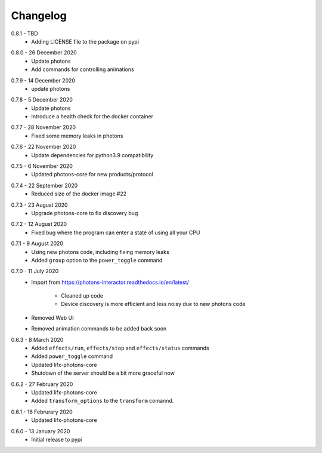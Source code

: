 .. _interactor_changelog:

Changelog
=========

.. _release-interactor-0.8.1:

0.8.1 - TBD
    * Adding LICENSE file to the package on pypi

.. _release-interactor-0.8.0:

0.8.0 - 26 December 2020
    * Update photons
    * Add commands for controlling animations

.. _release-interactor-0.7.9:

0.7.9 - 14 December 2020
    * update photons

.. _release-interactor-0.7.8:

0.7.8 - 5 December 2020
    * Update photons
    * Introduce a health check for the docker container

.. _release-interactor-0.7.7:

0.7.7 - 28 November 2020
    * Fixed some memory leaks in photons

.. _release-interactor-0.7.6:

0.7.6 - 22 November 2020
    * Update dependencies for python3.9 compatibility

.. _release-interactor-0.7.5:

0.7.5 - 6 November 2020
    * Updated photons-core for new products/protocol

.. _release-interactor-0.7.4:

0.7.4 - 22 September 2020
    * Reduced size of the docker image #22

.. _release-interactor-0.7.3:

0.7.3 - 23 August 2020
    * Upgrade photons-core to fix discovery bug

.. _release-interactor-0.7.2:

0.7.2 - 12 August 2020
    * Fixed bug where the program can enter a state of using all your CPU

.. _release-interactor-0.7.1:

0.7.1 - 9 August 2020
    * Using new photons code, including fixing memory leaks
    * Added ``group`` option to the ``power_toggle`` command

.. _release-interactor-0.7.0:

0.7.0 - 11 July 2020
    * Import from https://photons-interactor.readthedocs.io/en/latest/

        * Cleaned up code
        * Device discovery is more efficient and less noisy due to new photons
          code

    * Removed Web UI
    * Removed animation commands to be added back soon

.. _release-interactor-0.6.3:

0.6.3 - 8 March 2020
    * Added ``effects/run``, ``effects/stop`` and ``effects/status`` commands
    * Added ``power_toggle`` command
    * Updated lifx-photons-core
    * Shutdown of the server should be a bit more graceful now

.. _release-interactor-0.6.2:

0.6.2 - 27 February 2020
    * Updated lifx-photons-core
    * Added ``transform_options`` to the ``transform`` comannd. 

.. _release-interactor-0.6.1:

0.6.1 - 16 Februrary 2020
    * Updated lifx-photons-core

.. _release-interactor-0.6.0:

0.6.0 - 13 January 2020
    * Initial release to pypi

